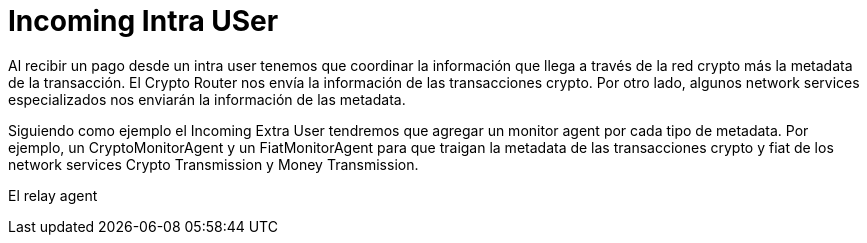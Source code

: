 = Incoming Intra USer

Al recibir un pago desde un intra user tenemos que coordinar la información que llega a través de la
red crypto más la metadata de la transacción. El Crypto Router nos envía la información de las
transacciones crypto. Por otro lado, algunos network services especializados nos enviarán la información
de las metadata. +

Siguiendo como ejemplo el Incoming Extra User tendremos que agregar un monitor agent por cada tipo
de metadata. Por ejemplo, un CryptoMonitorAgent y un FiatMonitorAgent para que traigan la metadata de
las transacciones crypto y fiat de los network services Crypto Transmission y Money Transmission. +

El relay agent

